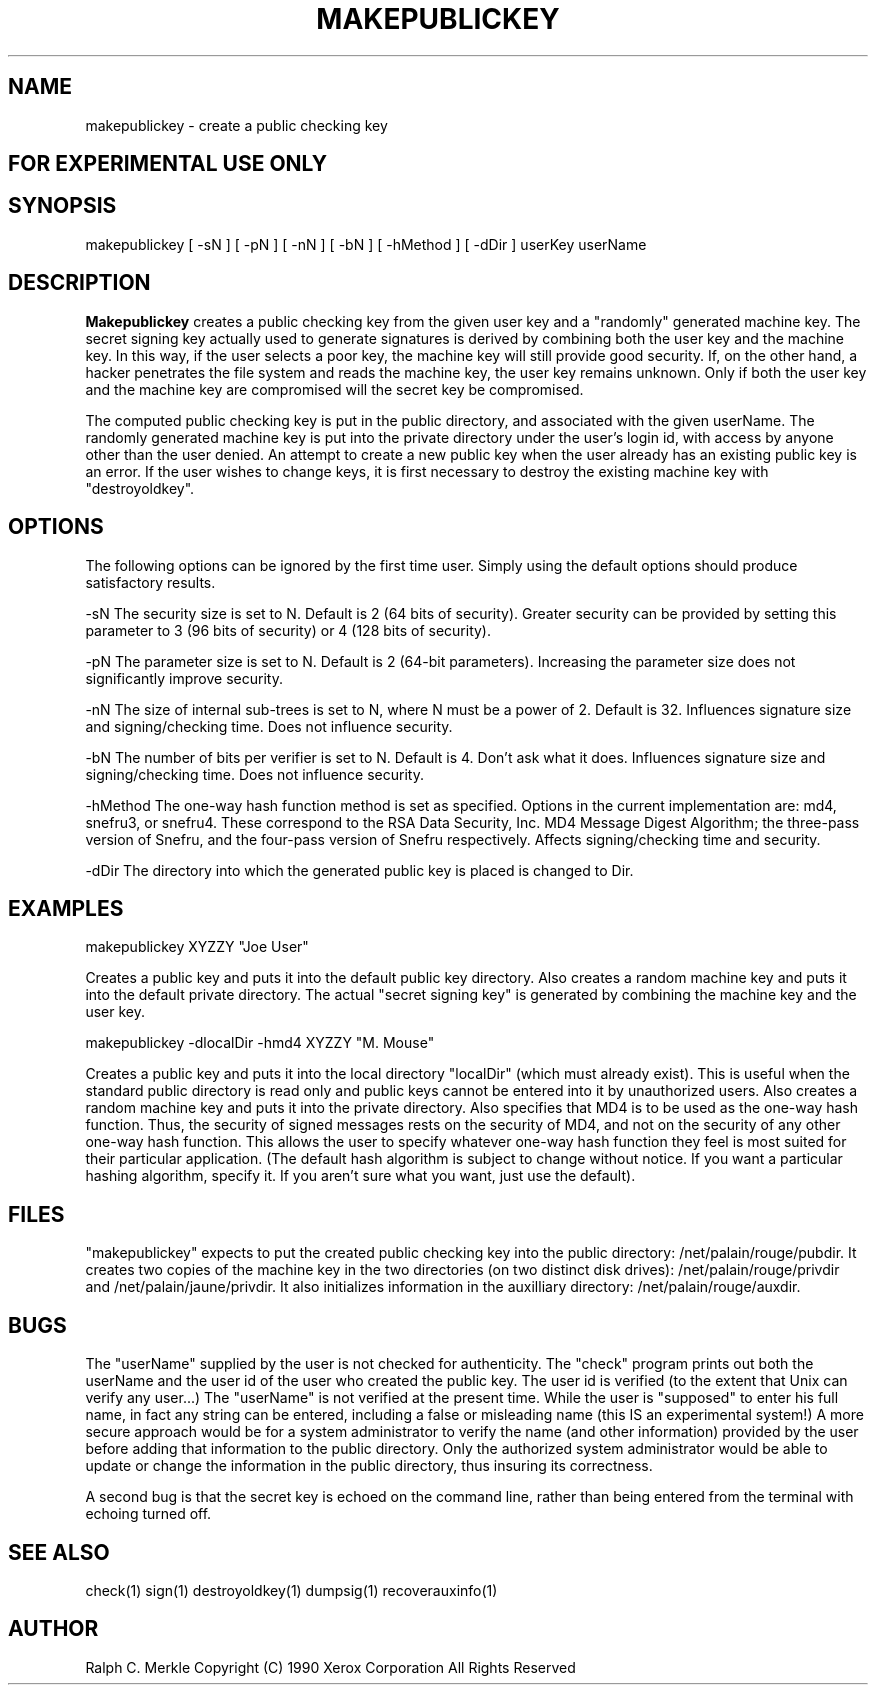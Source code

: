 .TH "MAKEPUBLICKEY" 1 "May 8, 1990" "Hash Signatures"
.SH NAME
makepublickey - create a public checking key
.SH FOR EXPERIMENTAL USE ONLY

.SH SYNOPSIS
makepublickey [ -sN ] [ -pN ] [ -nN ] [ -bN ] [ -hMethod ] [ -dDir ] userKey userName
.SH DESCRIPTION
.B Makepublickey
creates a public checking key from the given user key and
a "randomly" generated machine key.  The
secret signing key actually used to generate signatures
is derived by combining
both the user key and the machine key.  In this way, if
the user selects a poor key, the machine key will still
provide good security.  If, on the other hand, a hacker
penetrates the file system and reads the machine key, the
user key remains unknown.  Only if both the user key and
the machine key are compromised will the secret key be
compromised.

The computed public checking key is put in the public
directory, and associated with the given userName.
The randomly generated machine key is put into the private
directory under the user's login id,
with access by anyone other than the user denied.
An attempt to create a new public key when the user already has an existing
public key is an error.  If the user wishes to change keys, it is first
necessary to destroy the existing machine key with "destroyoldkey".

.SH OPTIONS
The following options can be ignored by the first time user.  Simply
using the default options should produce satisfactory results.

-sN  The security size is set to N.  Default is 2 (64 bits of security).  Greater security can be provided by setting this parameter to 3 (96 bits of security) or 4 (128 bits of security).

-pN  The parameter size is set to N.  Default is 2 (64-bit parameters).  Increasing the parameter size does not significantly improve security.

-nN  The size of internal sub-trees is set to N, where N must be a power
of 2.  Default is 32.  Influences signature size and signing/checking time.  Does not influence security.

-bN  The number of bits per verifier is set to N.  Default is 4.
Don't ask what it does.  Influences signature size and signing/checking time.  Does not influence security.

-hMethod  The one-way hash function method is set as specified.
Options in the current implementation are:
md4, snefru3, or snefru4.  These correspond to the
RSA Data Security, Inc. MD4 Message Digest Algorithm;
the three-pass version of Snefru, and the four-pass
version of Snefru respectively.  Affects signing/checking time and security.

-dDir  The directory into which the generated public key is placed is changed to Dir.

.PP
.SH EXAMPLES
makepublickey XYZZY "Joe User"
.PP
Creates a public key and puts it into the default public key directory.
Also creates a random machine key and puts it into the
default private directory.  The actual "secret signing key" is
generated by combining the machine key and the user key.
.PP
makepublickey -dlocalDir -hmd4 XYZZY "M. Mouse"
.PP
Creates a public key and puts it into the local directory "localDir"
(which must already exist).
This is useful when the standard public directory is read only
and public keys cannot be entered into it by unauthorized users.
Also creates a random machine key and puts it into the private directory.
Also specifies that MD4 is to be used as the one-way hash function.
Thus, the security of signed messages rests on the security of MD4,
and not on the security of any other one-way hash function.
This allows the user to specify whatever one-way hash function
they feel is most suited for their particular application.
(The default hash algorithm is subject to change without notice.
If you want a particular hashing algorithm, specify it.  If you
aren't sure what you want, just use the default).
.SH FILES
"makepublickey" expects to put the created public checking key into the public directory:
/net/palain/rouge/pubdir.  It creates two copies of the
machine key in the two directories (on two distinct disk drives):
/net/palain/rouge/privdir and
/net/palain/jaune/privdir.  It also initializes
information in the auxilliary directory:
/net/palain/rouge/auxdir.
.SH BUGS
The "userName" supplied by the user is not checked for authenticity.
The "check" program prints out both the userName and
the user id of the user who
created the public key.  The user id is verified (to the extent
that Unix can verify any user...)
The "userName" is not verified at the present time.
While the user is "supposed" to enter his full name,
in fact any string can be entered, including a false
or misleading name (this IS an experimental system!)
A more secure approach would be for a system
administrator to verify the name
(and other information) provided by the user
before adding that information to
the public directory.  Only the authorized system
administrator would be able to update or change the
information in the public directory, thus insuring its
correctness.

A second bug is that the secret key is echoed on the command line,
rather than being entered from the terminal with echoing turned off.
.SH "SEE ALSO"
check(1) sign(1) destroyoldkey(1) dumpsig(1) recoverauxinfo(1)
.SH AUTHOR
Ralph C. Merkle
Copyright (C) 1990 Xerox Corporation
All Rights Reserved
